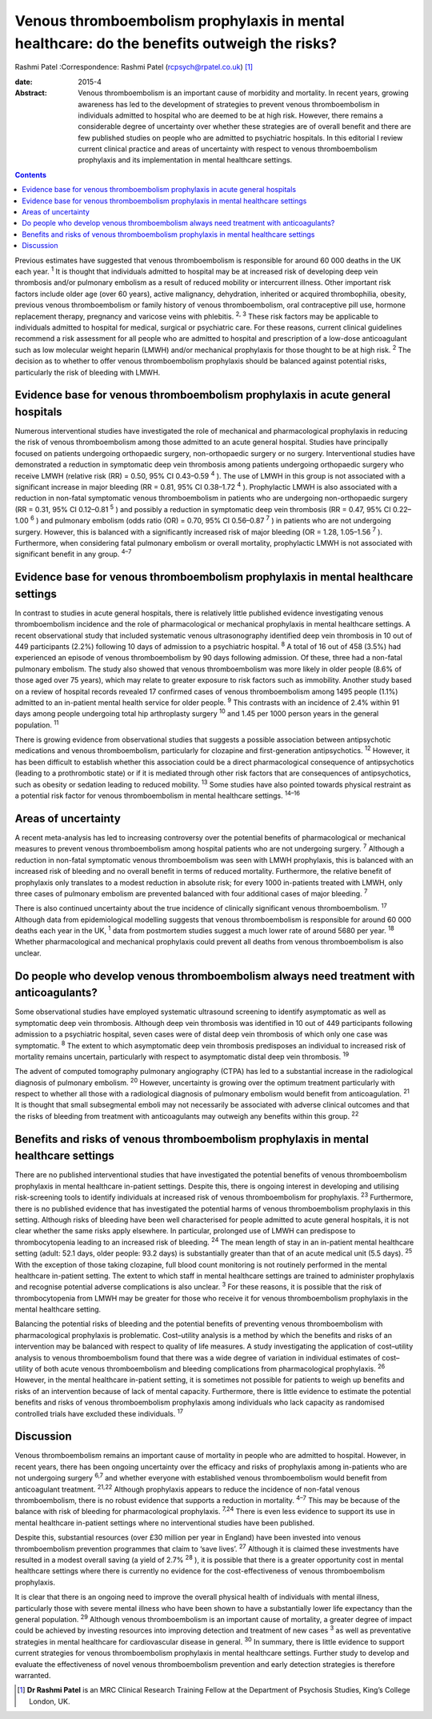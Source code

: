 ============================================================================================
Venous thromboembolism prophylaxis in mental healthcare: do the benefits outweigh the risks?
============================================================================================



Rashmi Patel
:Correspondence: Rashmi Patel (rcpsych@rpatel.co.uk)  [1]_

:date: 2015-4

:Abstract:
   Venous thromboembolism is an important cause of morbidity and
   mortality. In recent years, growing awareness has led to the
   development of strategies to prevent venous thromboembolism in
   individuals admitted to hospital who are deemed to be at high risk.
   However, there remains a considerable degree of uncertainty over
   whether these strategies are of overall benefit and there are few
   published studies on people who are admitted to psychiatric
   hospitals. In this editorial I review current clinical practice and
   areas of uncertainty with respect to venous thromboembolism
   prophylaxis and its implementation in mental healthcare settings.


.. contents::
   :depth: 3
..

Previous estimates have suggested that venous thromboembolism is
responsible for around 60 000 deaths in the UK each year. :sup:`1` It is
thought that individuals admitted to hospital may be at increased risk
of developing deep vein thrombosis and/or pulmonary embolism as a result
of reduced mobility or intercurrent illness. Other important risk
factors include older age (over 60 years), active malignancy,
dehydration, inherited or acquired thrombophilia, obesity, previous
venous thromboembolism or family history of venous thromboembolism, oral
contraceptive pill use, hormone replacement therapy, pregnancy and
varicose veins with phlebitis. :sup:`2, 3` These risk factors may be
applicable to individuals admitted to hospital for medical, surgical or
psychiatric care. For these reasons, current clinical guidelines
recommend a risk assessment for all people who are admitted to hospital
and prescription of a low-dose anticoagulant such as low molecular
weight heparin (LMWH) and/or mechanical prophylaxis for those thought to
be at high risk. :sup:`2` The decision as to whether to offer venous
thromboembolism prophylaxis should be balanced against potential risks,
particularly the risk of bleeding with LMWH.

.. _S1:

Evidence base for venous thromboembolism prophylaxis in acute general hospitals
===============================================================================

Numerous interventional studies have investigated the role of mechanical
and pharmacological prophylaxis in reducing the risk of venous
thromboembolism among those admitted to an acute general hospital.
Studies have principally focused on patients undergoing orthopaedic
surgery, non-orthopaedic surgery or no surgery. Interventional studies
have demonstrated a reduction in symptomatic deep vein thrombosis among
patients undergoing orthopaedic surgery who receive LMWH (relative risk
(RR) = 0.50, 95% CI 0.43–0.59 :sup:`4` ). The use of LMWH in this group
is not associated with a significant increase in major bleeding (RR =
0.81, 95% CI 0.38–1.72 :sup:`4` ). Prophylactic LMWH is also associated
with a reduction in non-fatal symptomatic venous thromboembolism in
patients who are undergoing non-orthopaedic surgery (RR = 0.31, 95% CI
0.12–0.81 :sup:`5` ) and possibly a reduction in symptomatic deep vein
thrombosis (RR = 0.47, 95% CI 0.22–1.00 :sup:`6` ) and pulmonary
embolism (odds ratio (OR) = 0.70, 95% CI 0.56–0.87 :sup:`7` ) in
patients who are not undergoing surgery. However, this is balanced with
a significantly increased risk of major bleeding (OR = 1.28, 1.05–1.56
:sup:`7` ). Furthermore, when considering fatal pulmonary embolism or
overall mortality, prophylactic LMWH is not associated with significant
benefit in any group. :sup:`4–7`

.. _S2:

Evidence base for venous thromboembolism prophylaxis in mental healthcare settings
==================================================================================

In contrast to studies in acute general hospitals, there is relatively
little published evidence investigating venous thromboembolism incidence
and the role of pharmacological or mechanical prophylaxis in mental
healthcare settings. A recent observational study that included
systematic venous ultrasonography identified deep vein thrombosis in 10
out of 449 participants (2.2%) following 10 days of admission to a
psychiatric hospital. :sup:`8` A total of 16 out of 458 (3.5%) had
experienced an episode of venous thromboembolism by 90 days following
admission. Of these, three had a non-fatal pulmonary embolism. The study
also showed that venous thromboembolism was more likely in older people
(8.6% of those aged over 75 years), which may relate to greater exposure
to risk factors such as immobility. Another study based on a review of
hospital records revealed 17 confirmed cases of venous thromboembolism
among 1495 people (1.1%) admitted to an in-patient mental health service
for older people. :sup:`9` This contrasts with an incidence of 2.4%
within 91 days among people undergoing total hip arthroplasty surgery
:sup:`10` and 1.45 per 1000 person years in the general population.
:sup:`11`

There is growing evidence from observational studies that suggests a
possible association between antipsychotic medications and venous
thromboembolism, particularly for clozapine and first-generation
antipsychotics. :sup:`12` However, it has been difficult to establish
whether this association could be a direct pharmacological consequence
of antipsychotics (leading to a prothrombotic state) or if it is
mediated through other risk factors that are consequences of
antipsychotics, such as obesity or sedation leading to reduced mobility.
:sup:`13` Some studies have also pointed towards physical restraint as a
potential risk factor for venous thromboembolism in mental healthcare
settings. :sup:`14–16`

.. _S3:

Areas of uncertainty
====================

A recent meta-analysis has led to increasing controversy over the
potential benefits of pharmacological or mechanical measures to prevent
venous thromboembolism among hospital patients who are not undergoing
surgery. :sup:`7` Although a reduction in non-fatal symptomatic venous
thromboembolism was seen with LMWH prophylaxis, this is balanced with an
increased risk of bleeding and no overall benefit in terms of reduced
mortality. Furthermore, the relative benefit of prophylaxis only
translates to a modest reduction in absolute risk; for every 1000
in-patients treated with LMWH, only three cases of pulmonary embolism
are prevented balanced with four additional cases of major bleeding.
:sup:`7`

There is also continued uncertainty about the true incidence of
clinically significant venous thromboembolism. :sup:`17` Although data
from epidemiological modelling suggests that venous thromboembolism is
responsible for around 60 000 deaths each year in the UK, :sup:`1` data
from postmortem studies suggest a much lower rate of around 5680 per
year. :sup:`18` Whether pharmacological and mechanical prophylaxis could
prevent all deaths from venous thromboembolism is also unclear.

.. _S4:

Do people who develop venous thromboembolism always need treatment with anticoagulants?
=======================================================================================

Some observational studies have employed systematic ultrasound screening
to identify asymptomatic as well as symptomatic deep vein thrombosis.
Although deep vein thrombosis was identified in 10 out of 449
participants following admission to a psychiatric hospital, seven cases
were of distal deep vein thrombosis of which only one case was
symptomatic. :sup:`8` The extent to which asymptomatic deep vein
thrombosis predisposes an individual to increased risk of mortality
remains uncertain, particularly with respect to asymptomatic distal deep
vein thrombosis. :sup:`19`

The advent of computed tomography pulmonary angiography (CTPA) has led
to a substantial increase in the radiological diagnosis of pulmonary
embolism. :sup:`20` However, uncertainty is growing over the optimum
treatment particularly with respect to whether all those with a
radiological diagnosis of pulmonary embolism would benefit from
anticoagulation. :sup:`21` It is thought that small subsegmental emboli
may not necessarily be associated with adverse clinical outcomes and
that the risks of bleeding from treatment with anticoagulants may
outweigh any benefits within this group. :sup:`22`

.. _S5:

Benefits and risks of venous thromboembolism prophylaxis in mental healthcare settings
======================================================================================

There are no published interventional studies that have investigated the
potential benefits of venous thromboembolism prophylaxis in mental
healthcare in-patient settings. Despite this, there is ongoing interest
in developing and utilising risk-screening tools to identify individuals
at increased risk of venous thromboembolism for prophylaxis. :sup:`23`
Furthermore, there is no published evidence that has investigated the
potential harms of venous thromboembolism prophylaxis in this setting.
Although risks of bleeding have been well characterised for people
admitted to acute general hospitals, it is not clear whether the same
risks apply elsewhere. In particular, prolonged use of LMWH can
predispose to thrombocytopenia leading to an increased risk of bleeding.
:sup:`24` The mean length of stay in an in-patient mental healthcare
setting (adult: 52.1 days, older people: 93.2 days) is substantially
greater than that of an acute medical unit (5.5 days). :sup:`25` With
the exception of those taking clozapine, full blood count monitoring is
not routinely performed in the mental healthcare in-patient setting. The
extent to which staff in mental healthcare settings are trained to
administer prophylaxis and recognise potential adverse complications is
also unclear. :sup:`3` For these reasons, it is possible that the risk
of thrombocytopenia from LMWH may be greater for those who receive it
for venous thromboembolism prophylaxis in the mental healthcare setting.

Balancing the potential risks of bleeding and the potential benefits of
preventing venous thromboembolism with pharmacological prophylaxis is
problematic. Cost–utility analysis is a method by which the benefits and
risks of an intervention may be balanced with respect to quality of life
measures. A study investigating the application of cost–utility analysis
to venous thromboembolism found that there was a wide degree of
variation in individual estimates of cost–utility of both acute venous
thromboembolism and bleeding complications from pharmacological
prophylaxis. :sup:`26` However, in the mental healthcare in-patient
setting, it is sometimes not possible for patients to weigh up benefits
and risks of an intervention because of lack of mental capacity.
Furthermore, there is little evidence to estimate the potential benefits
and risks of venous thromboembolism prophylaxis among individuals who
lack capacity as randomised controlled trials have excluded these
individuals. :sup:`17`

.. _S6:

Discussion
==========

Venous thromboembolism remains an important cause of mortality in people
who are admitted to hospital. However, in recent years, there has been
ongoing uncertainty over the efficacy and risks of prophylaxis among
in-patients who are not undergoing surgery :sup:`6,7` and whether
everyone with established venous thromboembolism would benefit from
anticoagulant treatment. :sup:`21,22` Although prophylaxis appears to
reduce the incidence of non-fatal venous thromboembolism, there is no
robust evidence that supports a reduction in mortality. :sup:`4–7` This
may be because of the balance with risk of bleeding for pharmacological
prophylaxis. :sup:`7,24` There is even less evidence to support its use
in mental healthcare in-patient settings where no interventional studies
have been published.

Despite this, substantial resources (over £30 million per year in
England) have been invested into venous thromboembolism prevention
programmes that claim to ‘save lives’. :sup:`27` Although it is claimed
these investments have resulted in a modest overall saving (a yield of
2.7% :sup:`28` ), it is possible that there is a greater opportunity
cost in mental healthcare settings where there is currently no evidence
for the cost-effectiveness of venous thromboembolism prophylaxis.

It is clear that there is an ongoing need to improve the overall
physical health of individuals with mental illness, particularly those
with severe mental illness who have been shown to have a substantially
lower life expectancy than the general population. :sup:`29` Although
venous thromboembolism is an important cause of mortality, a greater
degree of impact could be achieved by investing resources into improving
detection and treatment of new cases :sup:`3` as well as preventative
strategies in mental healthcare for cardiovascular disease in general.
:sup:`30` In summary, there is little evidence to support current
strategies for venous thromboembolism prophylaxis in mental healthcare
settings. Further study to develop and evaluate the effectiveness of
novel venous thromboembolism prevention and early detection strategies
is therefore warranted.

.. [1]
   **Dr Rashmi Patel** is an MRC Clinical Research Training Fellow at
   the Department of Psychosis Studies, King’s College London, UK.
